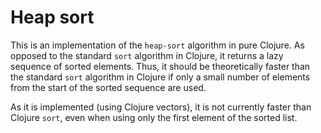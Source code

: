 
* Heap sort

  This is an implementation of the =heap-sort= algorithm in pure
  Clojure.  As opposed to the standard =sort= algorithm in Clojure, it
  returns a lazy sequence of sorted elements.  Thus, it should be
  theoretically faster than the standard =sort= algorithm in Clojure
  if only a small number of elements from the start of the sorted
  sequence are used.

  As it is implemented (using Clojure vectors), it is not currently
  faster than Clojure =sort=, even when using only the first element
  of the sorted list.
